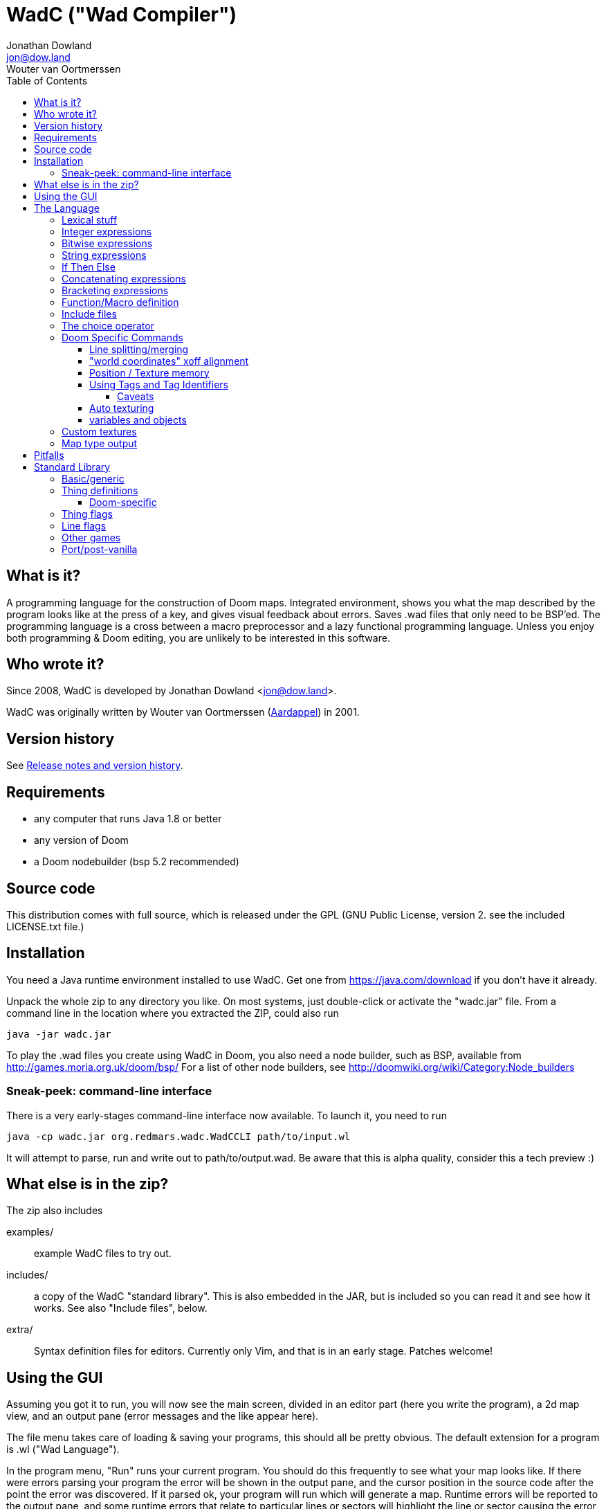 = WadC ("Wad Compiler")
Jonathan Dowland <jon@dow.land>; Wouter van Oortmerssen
:toc:
:toc-placement: preamble
:toclevels: 5
:homepage: https://jmtd.net/wadc/

toc::[]

== What is it?

A programming language for the construction of Doom maps. Integrated 
environment, shows you what the map described by the program looks like at the 
press of a key, and gives visual feedback about errors. Saves .wad files that 
only need to be BSP'ed. The programming language is a cross between a macro 
preprocessor and a lazy functional programming language. Unless you enjoy
both programming & Doom editing, you are unlikely to be interested in this
software.

== Who wrote it?

Since 2008, WadC is developed by Jonathan Dowland <jon@dow.land>.

WadC was originally written by Wouter van Oortmerssen
(link:http://strlen.com/wadc/[Aardappel]) in 2001.

== Version history

See link:release_notes.adoc[Release notes and version history].

== Requirements

- any computer that runs Java 1.8 or better
- any version of Doom
- a Doom nodebuilder (bsp 5.2 recommended)


== Source code

This distribution comes with full source, which is released under the
GPL (GNU Public License, version 2. see the included LICENSE.txt file.)


== Installation


You need a Java runtime environment installed to use WadC. Get one from
https://java.com/download if you don't have it already.

Unpack the whole zip to any directory you like. On most systems, just
double-click or activate the "wadc.jar" file. From a command line in
the location where you extracted the ZIP, could also run

    java -jar wadc.jar

To play the .wad files you create using WadC in Doom, you also need a
node builder, such as BSP, available from http://games.moria.org.uk/doom/bsp/
For a list of other node builders, see http://doomwiki.org/wiki/Category:Node_builders

=== Sneak-peek: command-line interface

There is a very early-stages command-line interface now available. To
launch it, you need to run

    java -cp wadc.jar org.redmars.wadc.WadCCLI path/to/input.wl

It will attempt to parse, run and write out to path/to/output.wad. Be
aware that this is alpha quality, consider this a tech preview :)

== What else is in the zip?


The zip also includes

examples/:: example WadC files to try out.
includes/:: a copy of the WadC "standard library". This is also
            embedded in the JAR, but is included so you can read
            it and see how it works. See also "Include files",
            below.
extra/::    Syntax definition files for editors. Currently only
            Vim, and that is in an early stage. Patches welcome!

== Using the GUI

Assuming you got it to run, you will now see the main screen, divided in an
editor part (here you write the program), a 2d map view, and an output
pane (error messages and the like appear here).

The file menu takes care of loading & saving your programs, this should all
be pretty obvious. The default extension for a program is .wl ("Wad Language").

In the program menu, "Run" runs your current program. You should do this 
frequently to see what your map looks like. If there were errors parsing your 
program the error will be shown in the output pane, and the cursor position in 
the source code after the point the error was discovered. If it parsed ok, your 
program will run which will generate a map. Runtime errors will be reported to 
the output pane, and some runtime errors that relate to particular lines or 
sectors will highlight the line or sector causing the error in red. In general 
these colours are use in the 2d view:

- white: one sided linedef
- grey: two sided linedef
- green: vertices & unassigned linedef (assigned to sector 0 upon saving a wad)
- red: line/sector that caused a runtime error
- purple: last line (and vertex) the program generated
- blue: things, and lines with special types
- yellow: newly drawn lines (press "Run" to make them green)
- dark grey: grid lines at 64 distance

You can zoom by left-clicking, and zoom out by right-clicking (in both cases,
where you click is made the new center of the map). Additionally you can pan
around by dragging the mouse, larger drags cause larger movements (you drag
whatever you grab to the position you release it on).

Instead of typing commands to draw lines, you can hold down control and click 
with the mouse (grid snap = 16 only, sorry), which will draw a line (or a curve 
if you hold down alt instead, or just step to a new position using shift) 
between the last vertex and where you clicked, and insert the code to draw this 
line at the end of the main function (so that, if you press "Run", it will 
regenerate itself correctly!). This needs atleast one starting line, and 
"standard.h" included. This is a very useful feature for drawing complex shapes, 
and for producing "glue code" between functions. After WadC has generated the 
code, you can copy it to another function etc. If you made a mistake in drawing 
you can simply delete the code from the edit window and try again (keep pressing
"Run" in between).

"Run / Save / Save Wad" runs the program as above, and if succesful writes the
sourcefile, and a .wad to the same directory and with the same name as the .wl
file. Before loading it up in Doom you have to run it through a nodebuilder.

"Run / Save / Save Wad / BSP/ DOOM" as above, but now also runs the nodebuilder
on it, and then your favourite doom port. You can set which bsp / doom port you
want to use and where they are located by modifying "wadc.cfg", (see "configuration
file").


== The Language

For most people it will be easiest to think of the language as a powerful
macro language. It consists of a set of builtin functions that allow you
to draw lines and sectors and such, and a way to abstract over them using
a function.


=== Lexical stuff

The language just knows two literals, integers (23, 0, -1 etc.) and strings
("LITE5"), the latter sofar mainly used for texture names.

Identifiers are made up of lower or upper case characters, and are allowed to 
contain digits or "_".

The source is in free format (i.e. it doesn't matter how you layout your
code). Single line comments start with "--" and last for the rest of that line,
multiline comments is anything enclosed in /* */ (not nested).


=== Integer expressions

The following builtin functions allow you to do simple operations on integers:

    add(x,y) sub(x,y) mul(x,y) div(x,y)

same as x+y x-y etc.

    eq(x,y) lessthaneq(x,y)

same as x==y and x<=y, returning 1 if true or 0 if false. To do other comparisons
simply rearrange your code :)

    sin(x)
    asin(x)

sin takes an argument in degrees (not radians) *10, i.e. 90 degrees is 900. It
returns the 1.0 to -1.0 range as 1024 to -1024. asin performs the inverse
transformation over the same ranges.

=== Bitwise expressions

Three bitwise operators are provided. These are mostly useful for setting flags:

    and(a,b) or(c,d) not(e)

equivalent to A · B, C + D, ¬E.

=== String expressions

    cat(a,b)

Just one: `cat` concatenates two expressions into one string.

=== If Then Else

is an expression of the form "exp ? exp : exp" as in C/Java. For example

    lessthaneq(a,0) ? 0 : a

returns a, unless it is negative then it returns 0.


=== Concatenating expressions

Writing any two expressions seperated by a space simply creates a new 
expression, where the expressions get evaluated in order, but the result is the 
value of the second expression. This is equivalent to the "," operator in C/Java 
and makes sense if you want to evaluate a number of expressions which are 
actually statements (expressions that are used for their side effect, not for 
their result). For example:

    print("a = ") print(a) a

is one expression that first prints two things to the output pane, and returns 
"a" as the result of the whole. This can be used anywhere, for example in an if 
expression:

    lessthaneq(a,0) ? print(a) 0 : a

if for example you wanted to debug what "a" was when it is negative.


=== Bracketing expressions

You can freely use "{" and "}" to bracket (groups of) expressions to make
more complex cases of if's clear in meaning. for example:

    a ? b : c d

both c and d are part of the else part of the if. To prevent this, write:

    { a ? b : c } d


=== Function/Macro definition

This is where the fun starts. WadC's functions are like macros because they don't
evaluate their arguments but just pass them on. But unlike macros they can do
things normally only functions can do like recursive calls.

To define a function that takes no arguments, simply write:

    name { exp }

This would allow you to use "name" everywhere and it would result in "exp" being 
evaluated. To add parameters, simply add them as a comma seperated list between 
parentheses, i.e.:

    name(a,b,c,...) { exp }

The parameter names you mention between the parentheses can now be used in
the "exp" part, and to use this function you have to specify values as
arguments. What is cool is that there are no restrictions to what you can
pass as arguments, it can even be any bit of code! As an example:

    twice(x) { x x }

    twice(print("heh"))

will print "heh" twice. In most languages you would pass the result of print(),
here you pass the actual code. This leads to new coding habits, for example in
designing a map you often need to do something different in a certain case of
your function. So instead of writing:

    dosomething(x) {
      blah(x)
      eq(x,0) ? print("something special has to happen here") : 0
    }

    dosomething(2)
    dosomething(1)
    dosomething(0)

You could write:

    dosomething(x,y) { blah(x) y }

    dosomething(2,0)
    dosomething(1,0)
    dosomething(0,print("something special has to happen here"))

You can disable this "lazy" way of argument evaluation by giving the
variable a name that starts with an "_", i.e.:

    twice(_x) { _x _x }

    twice(print("heh"))

will print "heh" just once. There are really very few cases where this
is needed (mostly in recursive functions).


=== Include files

You can include another WadC sourcecode file using "#", for example:

    #"standard.h"

this will include the file "standard.h" in your
program (actually, it will append it to the end of it, so if it has any
errors WadC will report linenumbers beyond the end of your file :)

WadC will first look in the directory containing your current .wl file
to find the file you asked for. If it isn't there, WadC will then try
to load it from within the embedded copy of the standard library.

Generally, ".h" is used for files that are only useful when included
somewhere (i.e. don't contain a "main" function) and ".wl" for normal
sources. "standard.h" contains useful macros, it should be included
in any program really.

WadC's set of standard include files contain a wide range of useful
language, doom & architectural macros that are very useful and speed
up editing a lot. You should make sure to get familiar with them.
See <<standard-library,Standard Library>> for descriptions of them
all.

=== The choice operator

The choice operator can be placed between one or more expressions,
and will make WadC choose one at random:

	print({ "hi!" | "hello!" | "how do you do!" })
	
will print one of the three strings at random, giving each 1/3rd a
chance of being picked. What is the use of this? Maps with (controlled)
random features maybe? you figure it out. Look at the "hexagon" sources
for an extensive example.

As a convention it is a good idea to bracket choice expressions with {}
as shown in the example above... but it is not needed. Choice expressions
may appear anywhere where the constituent expressions are valid.

Caveat: WadC makes its choice which expression to pick _when the function
they appear in is called_, not when they are supposed to be evaluated:

    blah {
      for(1,4,straight({ 64 | 32 }))
    }

will draw all 4 lines at length 64, or all at 32, but not a mixture.
This feature is there to make it easier to have a random choice be
repeated, which would otherwise be impossible. To force a random choice
at every iteration, use a function:

    len { 64 | 32 }

    blah {
      for(1,4,straight(len))
    }

If you want to use choice in a level but want reproducibility, you can seed
the random number generator:

    seed(1337)

This affects any use of the choice operator that follows.

=== Doom Specific Commands

The bit you have been waiting for :)

First let me explain how evaluation and map construction works. At any
stage you always have a current vertex (and also a current line). Besides
that, you have an orientation, which is the direction you will draw in
if you draw a line. Unlike languages like Logo, you can't just look in
any direction, but just in 4: north, east, south, west. The thinking
behind this is that if you could move in an arbitrary angle, it would
be hard to keep track of your imaginary grid, and also that most maps
will have parts that can benefit from rotating to any of these 4 directions,
but more than that is hardly useful. Note that having these 4 directions
doesn't mean you can't draw lines in arbitrary directions, it only affects
which way you are looking. 

    rotright rotleft

rotate you 90 degrees, e.g. "north rotright" is equivalent
to "east".

    up down

control wether the "pen" is up or down. If it is down (default)
moving about will create linedefs (hint, use macros from standard.h
instead of these).

    step(forwards_backwards,sideways)

This is the main drawing command. It draws a line from the current
vertex to a new postion which will become the new current vertex.
The first value determines how many units to go forwards in the
direction you are looking, if it is negative you will go backwards.
The second parameter determines a sidestep from this, 0 means
straight ahead, positive numbers step towards the left, and negative
ones to the right. For example, if you were looking north, and wanted
to draw a line that goes 45 degrees across a 64 unit square towards
the north-east, you would write:

    step(64,-64)

Here you see why that 4 direction system is useful: if you were using
arbitrary angles you would have needed to write something like 
"rotate(45) step(mul(sqrt(2),64))" which would be horribly clumsy and
imprecise, assuming it would use floats.

To make creating linedefs easier, some shorter macros exists (defined
in "standard.h" to make life easier.

	curve(forward,sideways,subdivisions,xoffdir)

draws a 90 degree curve out of linesegments, the number of which is determined by
subdivisions. After the curve, the current orientation is rotated accordingly.
Curve automatically uses and increases the current xoff value to get perfect texturing,
and thus also allows multiple curves to be fitted together perfectly. Remember to
call xoff(0) after a series of curves to reset its value when needed.
xoffdir can be 1 or -1, and determines wether xoff values should be increasing
or decreasing.

    leftsector(floor,ceil,lightlevel)
    rightsector(floor,ceil,lightlevel)

create a new sector, with given floor/ceiling levels and light level.
the sector will be created from the last linedef drawn before this
command, and either to the left or the right of it (left means the
sector to the left, looking from the one before last vertex towards
the last vertex. Because making sectors always needs to be done after
the last line, it requires a bit of planning in your code (i.e. it
is a lot of hassle to make a sector out of something your are not
currently drawing, though it can be done (by overwriting any line of
it)). These commands can cause runtime errors if you ask to create
a sector out of something which is not closed off, or has some sidedef
already assigned to another sector etc. See also pitfalls below.

    innerleftsector(floor,ceil,lightlevel)
    innerrightsector(floor,ceil,lightlevel)
    popsector

same as the two commands above, but now as extra also assign the other
sidedef to the last sector created before this one, i.e. this new
sector is created inside the last sector.
popsector makes the sector before the last sector the one used for
attaching an innersector to, i.e. you can use this directly after
an innersector command if you want to place another innersector next
to the current one (rather than inside it).

    thing

Creates a thing of the current thingtype, with the current vertex
as position (default is playerstart) and the current orientation as
the things facing angle. You can change the type of
thing being added by using

	setthing(type)

where type you have to take from uds.txt, or better still use
monsters.h / pickups.h / decoration.h / spawns.h include files instead.

If you need to fine-tune the angle that the thing is created facing,
use

    thingangle(angle)
    angle_east
    angle_ne
    angle_north
    angle_nw
    angle_west
    angle_sw
    angle_south
    angle_se

The constants `angle_east`, etc are defined in `standard.h` for your
convenience.

To fetch or adjust the flags used for creating new things, use

    setthingflags(flags)
    getthingflags

Useful in conjunction with the bitwise operators. See the `thingtypes.h`
library for useful definitions.

	linetype(type,tag)

Sets the current type & tag for lines being drawn. Needs to be reset to 0
manually. (see below for how to use tags).

	sectortype(type,tag)

sets current type & tag for the next sectors being creates. Needs to be reset
to 0 manually. (see below for how to use tags).

    linetypehexen(type,arg1,arg2,arg3,arg4,arg5)
    setthinghexen(type,arg1,arg2,arg3,arg4,arg5)

same as linetype & setthing above, only now for hexen/zdoom style wads. Using
any of these commands automatically changes the output wad to hexen format.
Note that arg1 in linetypehexen() is the same as tag in linetype(). To compile
maps produced this way, recommended is the version of bsp that comes with
"zeth". Check out zdoom.h for some useful macros.

    setlineflags(flags)
    getlineflags

Similar to the thing equivalents: fine control over linedef flag values.
Useful in conjunction with the bitwise operators. There are some linedef
flag constants defined in `include/lineflags.h`.



    getfloor
    getceil
    gettop
    getmid
    getbot

Return the current flat/texture in use.

    floor(flat)
    ceil(flat)
    top(texture)
    mid(texture)
    bot(texture)

Sets the current texture for any of these items. The first two require a name of 
a flat, the last 3 of a texture (not a patch). Names can be easily looked 
up/browsed in a Doom resource editor/browser such as http://slade.mancubus.net[SLADE].

Currently WadC doesn't check this is a valid texturename, it just uses it. 
The good side of this is that you can use custom texture wads by just using the 
correct names and adding the wad to -file. Who knows in the future WadC may 
support a texture browser and automatic saving of custom textures, but it is not 
a priority. bot/top/mid get assigned to both sidedefs upon creation of the 
linedef (using step), floor/ceil are assigned when leftsector/rightsector is 
executed.

By default, WadC automatically removes textures on doublesided linedefs.
You can toggle this on and off using the 'midtex' command:

    midtex

Tip: wrap all your texture uses in a function:

    lite5 { mid("LITE5") }

not only is it easier to write but it will make it extremely easy to experiment 
with alternative texture choices in a map.

    xoff(offset)
    yoff(offset)

set the current texture offsets (used on lines drawn). don't forget to set them
back to 0 when done.

    unpegged

sets both lower & upper unpegged. calling it again resets to normal.

    impassable

By default, two-sided lines are passable. Setting 'impassable' prevents this.

	arch(height,width,depth,subdivision,floor,lightlevel)

(experimental) makes an arch, of a certain base height, starting at a certain floor
level. width is across the arch, depth is into the arch, subdivision should divide
width, i.e. if width = 128, then subdivision = 64 gives you sectors of 2 units wide.
Arch adds to xoff automatically to reduce funny texturing. On the y axis it is best
if you precede arch by unpegged.

	mergesectors

turns sector merge mode on. In this mode WadC will check for existing sectors
with identical properties when creating a new sector, and if one exists,
assign the sidedefs of the new sector to the existing sector instead. This
will enable you to create maps with very few sectors :)
Only use this option when necessary, as GL doom ports seem to have a hard time
triangulating sectors like this.

	prunelines

when this is on, removes all linedefs (when saving) that have the same
sector on both sides, and linedefs with no sidedefs at all. This is often
used in combination with mergesectors, and avoids the "sidedefs assigned
to same sector" error.

    lastsector
    forcesector(index)

returns the index (not tag!) of the last sector created. you can use this
value with together with forcesector, to add sides to a sector which is not
spacially adjoining it. forcesector will force the next makesector command
to add sidedefs to the sector specified instead of creating a new one. The
properties specified in the makesector command (floor level etc) are ignored.

    popsector

Clearly there are a few Doom specific types and flags missing, this will
come in future versions.


==== Line splitting/merging

If either a line or a vertex is drawn on exactly the same location as an
existing line or vertex then the drawing command is ignored, i.e. if a
line is drawn multiple times, the properties of the first (textures etc.)
are remembered. This is useful for combining macros that draw complex
shapes.

But WadC supports a more advanced system for combining complex sectors:
for all horizontal and vertical lines it will automatically perform all
splitting of existing lines necessary, and insertion of vertices etc.
This means you can write macros that generate complex sectors, and
combine them with others, without having to worry how they match up.


==== "world coordinates" xoff alignment

If you make maps with lots of detail, and thus many short lines,
setting xoff correctly for each of them becomes unmanageable. For
those kind of maps, you can use "world coordinates" to assign good
xoff values automatically.

    undefx

this command "undefines" the current xoff. undefined xoff coordinates
get set automatically by WadC according to the coordinates of the vertices
on both end points. so for example if you have 4 linedefs of length 16,
between vertices (0,0) (0,16) (0,32) etc, then the xoff will be
automatically set to 0, 16, 32 etc (or their negative equivalents,
depending on which direction the line is going). because (sadly)
doom doesn't support texture scale, this can only work for linedefs that
are parallel to either the x of y axis.

If you make your map with "undefx" in mind, i.e. by aligning architecture
to power of 2 grid coordinates, you can align a whole map automatically.
You can still use the xoff() command command for specific lines that you
want to align in specific ways, just make sure to undefx afterwards.

the curve() command is not affected by undefx, it uses its own alignment.



==== Position / Texture memory

This is a language feature specifically meant to make drawing complex
forms easier. Often you will draw a lot of lines and sectors and
change textures, and want to get back to a certain point to continue
drawing there. These two expression do just that:

    !name

Store the current position (vertex), orientation, and textures in the (global) 
variable "name".

    ^name

Go back to the position/orientation stored in "name" and restore the textures.


==== Using Tags and Tag Identifiers

These are especially useful in combination with the linetype & sectortype
commands. Simply use any identifier prefixed by a "$":

	linetype(88,$exitlift)
	sectortype(0,$exitlift)

whereever the same tag is used, a unique tag number is automatically generated and
used.

If you want to generate a new, unique tag without using a tag identifier, you can
use 'newtag'

    set("myvar", newtag) -- gets a new, unused tag number
    -- ...
	linetype(sometime , get("myvar")) -- use it
    -- ...

===== Caveats

`newtag` nor tag identifiers pull unique tag numbers from the same "pool" so you
can mix and match them. However, if you use bare numbers as tag arguments and use
`newtag` or tag identifiers, you run the risk of clashing the generated numbers
with your hand-chosen ones.


==== Auto texturing

This is a very powerful feature which lets you create "rules" that say
how a map should be textured, instead of doing it by hand.

Only surfaces that have the "?" texture assigned to them, will be auto textured
this has the advantage that you can still perform manual texturing in those cases
where you can't write a rule to express what you want. You can easily use
autotexall() to set all texture to "?".

You specify rules using the following command:

	autotex(type,size1,size2,size3,texture)

This reads: apply "texture" to any surfaces that are of type "type",
and comply with size constraints "size1", "size2" and "size3".

Note well, if you specify multiple rules, then the *LAST* one that is
applicable for a certain surface will be used. So you should start your
list of rules with the general ones, and work towards the specific cases.

if you write a set of rules where none are applicable to a certain
surface, the surface will be given some default texture, so make sure
your rules cover all cases.

type must be one of:

	"C" for ceiling
	"F" for floor
	"U" for top/upper
	"N" for middle/normal
	"L" for bottom/lower
	"W" for any of upper/normal/lower

Texture is a texture name as used in the texture commands above.

The size parameters for any wall surfaces (U/N/L) are:

    height, width, sector floor level

for floors, they are:

    sector height, sector floor level, sector bounds length

for ceilings, they are:

    sector height, sector ceiling level, sector bounds length

width is taken in axial size, i.e. a slanted wall drawn with step(64,32)
would have width 64. levels are +1000 to make them all positive. Sector
bounds length is the sum of the widths (i.e. axial) of all lines surrounding
a sector, so a 64 square sector has a bounds length of 256. 

if the size parameter is:

	>0, then the surface size must equal to it
	=0, then the surface size can be anything
	<0, then the surface size must bigger than -(this parameter).

If that sounds confusing, an example should make it a lot easier:


  autotex("L",0,0,0,"BRICK6")       -- default lower tex is brick6
  autotex("L",16,0,0,"BIGDOOR6")    -- unless they are 16 high (any width),
                                    -- then we use bigdoor6 as metal strip
                                    -- (for stairs etc).
                                
  autotex("N",0,0,0,"BRICK6")       -- default wall is brick6
  autotex("N",-192,0,0,"ROCK5")     -- unless they are higher than 192,
                                    -- then they are outside rocks
  autotex("N",0,16,0,"BROWNHUG")    -- very thin walls are metal strips
  autotex("N",64,16,1032,"LITE5")   -- all 64 high 16 wide walls at
                                    -- floorlevel 32 are lights
                                
  autotex("U",0,0,0,"BRICK6")       -- default upper is brick6

  autotex("C",0,0,0,"RROCK11")      -- default ceil
  autotex("C",-192,0,0,"F_SKY1")    -- unless its very high, then its sky
  autotex("C",0,0,256,"CEIL1_2")    -- all 64 square sectors have a ceiling light

  autotex("F",0,0,0,"SLIME13")      -- default floor
  autotex("F",0,984,0,"LAVA1")      -- all floors at -16 are lava1
  autotex("F",0,1064,0,"RROCK10")   -- all floors at 64 are rrock10
  autotex("F",96,-1064,0,"SLIME14") -- all floors at 64 or higher in a 96 high
                                    -- sector are slime14


Once you are able to set up a good set of rules, you'll be able to map
very fast, because 99% of texture application will be "right" without
manual tuning. You can improve the amount of texturing you can do this
way by planning your maps styles around this feature: for example making
all rooms that require a certain floor/ceiling be at a certain height etc.


==== variables and objects

These features are here to make the language a bit more complete as a
general purpose programming language.

    set(varname, value)
    get(varname)

where varname is a string, and value can be anything. these functions
work like a set of global variables. Both return the current value.
Calling get before a set, will result in an error.

    onew

creates/returns a fresh object, with no fields in it yet. Objects are denoted
by integers, and thus pointer arithmetic is possible. Accessing an unallocated
object however results in an error.

    oset(object, fieldname, value)
    oget(object, fieldname)

Identical in behaviour to get/set, these 2 access fields in an object rather
than global variables.

See lisp.wl for an example of how to use these functions to create an
actual datatype, and a caveat on the usage of "onew".

=== Custom textures


There is some basic experimental support for defining new textures.

    texture("name", 64, 128)
    addpatch("RW24_2", 0, 0)

`texture` starts a new texture definition, with the name, width and
height of the arguments you supply.

`addpatch` adds a patch onto the currently selected texture. It must be
called after at least one call to `texture`. The first argument names
the patch to be added, and the second two arguments define the x and y
offsets of the patch inside the texture.

You can switch between texture definitions and back by calling `texture`
with the same name again.

Hint: you can generate patch names using `cat`; see the file "llevels.wl"
in the WadC examples directory.

If you define at least one texture, the output WAD will contain the
definitions in a `TEXTURE2` lump.

If you have defined any new patch names, a `PNAMES` lump is also written
to the output WAD. For this to work, you have to have configured WadC to
know where your IWAD is.

The "proper" way to do this is to quit WadC, edit your configuration and
start it back up.

For now, The quickest way is to add

    iwad("c:\path\to\doom2.wad")

into the currently open WadC file and run it.

=== Map type output

By default, WadC targets Doom II. Amongst other things, this means the
output map is labelled `MAP01`. To change it, use

    mapname("E1M1")

The default output format is traditional Doom format, suitable for Doom,
Doom II and Heretic. To switch to Hexen-format (also useful for Zdoom),
use

    hexenformat

This will happen automatically if you use one of `linetypehexen` or
`setthinghexen` as described earlier.

If you you are working on a map for a game other than Doom II, you might
find the libraries `doom.h`, `heretic.h` and `hexen.h` useful. They contain
the following helper routines to set up sensible defaults for textures, flats
and map format:

    doomdefaults
    hereticdefaults
    hexendefaults

== Pitfalls

Here are some common things that can go wrong, and which can result in
runtime errors:

- if you get a "sidedef already assigned" error, and it is not obvious
  why (the current sector looks fine), it may be the case that for a
  previously constructed sector you accidentally made a sector out of
  the whole outside of the level (by choosing the wrong side). WadC doesn't
  detect whether something is inside or outside, and this will only show
  up when defining an adjoining sector.

[[standard-library]]
== Standard Library

We really should document the standard library in this document. This is
a work in progress. The best thing to do would be to read the comments in
the `.h` files within link:../src/main/resources/include[src/main/resources/include]
to see the finer detail.

=== Basic/generic

standard.h::   very basic language & doom macros for very common
               things. Many of the macros here are easier to use
               then the builtin features they are based upon.
basic.h::      a set of higher level architectural building blocks
               based on some conventions of composing sectors. good
               to work with for bigger maps. Contains common doom map
               prefabs for things like starts, end of level, monster
               teleporting and placement, and room segments.
lisp.h::       lisp-style cons lists

=== Thing definitions

heretic/things.h:: Thing definitions for Heretic
hexen/things.h::  Thing definitions for Hexen
strife/things.h::  Thing definitions for Strife

==== Doom-specific

Note that Doom and Doom II things are not yet separated out. You will need
to be careful if you are writing Doom #1 maps.

decoration.h:: macros for Doom decorations
monsters.h::   macros for Doom monsters
pickups.h::    macros for Doom pick-ups (weapons, ammo, power-ups)
spawns.h::     macros for Doom player and deathmatch starts, and teleports

=== Thing flags

`thingflags.h` contains definitions for thing flags common to all four games
(as well as Boom and MBF additions) and some routines to manipulate them. Some
of these routines were built-in commands in earlier versions of WadC:

    deaf

toggles the 'ambush' flag. Any following monsters will be in 'ambush' mode.
Calling it again switches it off again.

    easy
    hurtmeplenty
    ultraviolence

any following things are available only from the said skill and upwards

    friendly

toggles the 'friendly' flag of monsters. Friendly monsters are a
http://doomwiki.org/wiki/Friendly_monster#MBF[MBF feature] and will require
an MBF-supporting port to work. It will not work for Hexen.
'friendly' defaults to off.

    setflag(x)
    clearflag(x)

Sets or clears the given flag value, e.g. `setflag(multiplayer)`

=== Line flags

Some line flag constant values are defined in `lineflags.h`.

=== Other games

doom.h::       Settings and defaults for Doom/Ultimate Doom
heretic.h::    Settings and defaults for Heretic
hexen.h::      Settings and defaults for Hexen
strife.h::     Settings and defaults for Strife

=== Port/post-vanilla

control.h::    control sector macros, for e.g. Boom special effects
water.h::      macros for Boom-deep water special effects
zdoom.h::      macros for Zdoom-specific special effects (slopes, mirrors)
